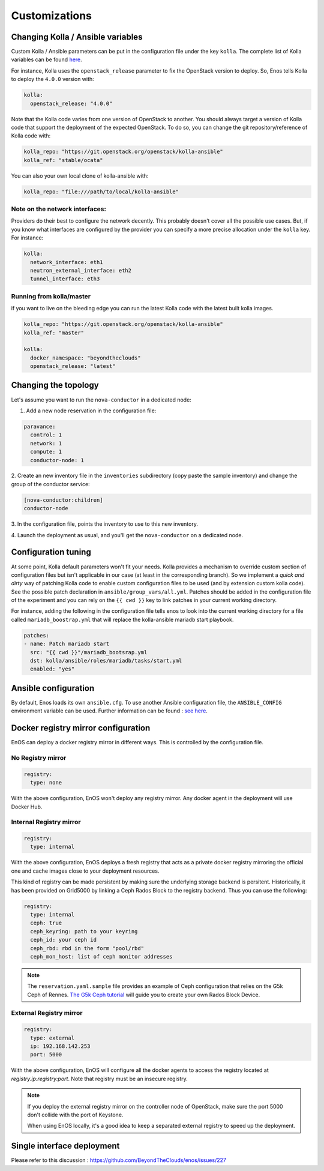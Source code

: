 Customizations
==============


Changing Kolla / Ansible variables
-----------------------------------

Custom Kolla / Ansible parameters can be put in the configuration file under
the key ``kolla``. The complete list of Kolla variables can be found `here
<https://github.com/openstack/kolla-ansible/blob/master/ansible/group_vars/all.yml>`_.

For instance, Kolla uses the ``openstack_release`` parameter to fix the
OpenStack version to deploy.  So, Enos tells Kolla to deploy the ``4.0.0``
version with:

.. code-block:: yaml

    kolla:
      openstack_release: "4.0.0"

Note that the Kolla code varies from one version of OpenStack to
another. You should always target a version of Kolla code that
support the deployment of the expected OpenStack. To do so, you can
change the git repository/reference of Kolla code with:

.. code-block:: yaml

    kolla_repo: "https://git.openstack.org/openstack/kolla-ansible"
    kolla_ref: "stable/ocata"

You can also your own local clone of kolla-ansible with:

.. code-block:: yaml

    kolla_repo: "file:///path/to/local/kolla-ansible"

Note on the network interfaces:
~~~~~~~~~~~~~~~~~~~~~~~~~~~~~~~

Providers do their best to configure the network decently. This probably doesn't
cover all the possible use cases. But, if you know what interfaces are configured by
the provider you can specify a more precise allocation under the ``kolla`` key.
For instance:

.. code-block:: yaml

    kolla:
      network_interface: eth1
      neutron_external_interface: eth2
      tunnel_interface: eth3

Running from kolla/master
~~~~~~~~~~~~~~~~~~~~~~~~~~

if you want to live on the bleeding edge you can run the latest Kolla code with
the latest built kolla images.

.. code-block:: yaml

    kolla_repo: "https://git.openstack.org/openstack/kolla-ansible"
    kolla_ref: "master"

    kolla:
      docker_namespace: "beyondtheclouds"
      openstack_release: "latest"


Changing the topology
---------------------

Let's assume you want to run the ``nova-conductor`` in a dedicated node:

1. Add a new node reservation in the configuration file:

.. code-block:: yaml

    paravance:
      control: 1
      network: 1
      compute: 1
      conductor-node: 1

2. Create an new inventory file in the ``inventories`` subdirectory
(copy paste the sample inventory) and change the group of the
conductor service:

.. code-block:: bash

    [nova-conductor:children]
    conductor-node

3. In the configuration file, points the inventory to use to this new
inventory.

4. Launch the deployment as usual, and you'll get the ``nova-conductor``
on a dedicated node.

Configuration tuning
--------------------

At some point, Kolla default parameters won't fit your needs. Kolla
provides a mechanism to override custom section of configuration files
but isn't applicable in our case (at least in the corresponding
branch). So we implement a *quick and dirty* way of patching Kolla
code to enable custom configuration files to be used (and by extension
custom kolla code). See the possible patch declaration in
``ansible/group_vars/all.yml``. Patches should be added in the
configuration file of the experiment and you can rely on the ``{{ cwd
}}`` key to link patches in your current working directory.

For instance, adding the following in the configuration file tells
enos to look into the current working directory for a file called
``mariadb_boostrap.yml`` that will replace the kolla-ansible mariadb
start playbook.


.. code-block:: yaml

   patches:
   - name: Patch mariadb start
     src: "{{ cwd }}"/mariadb_bootsrap.yml
     dst: kolla/ansible/roles/mariadb/tasks/start.yml
     enabled: "yes"



Ansible configuration
----------------------

By default, Enos loads its own ``ansible.cfg``. To use another Ansible
configuration file, the ``ANSIBLE_CONFIG`` environment variable can be used.
Further information can be found : `see here
<http://docs.ansible.com/ansible/intro_configuration.html>`_.


Docker registry mirror configuration
------------------------------------

EnOS can deploy a docker registry mirror in different ways. This is controlled
by the configuration file.

No Registry mirror
~~~~~~~~~~~~~~~~~~

.. code-block:: yaml

    registry:
      type: none

With the above configuration, EnOS won't deploy any registry mirror. Any docker
agent in the deployment will use Docker Hub.


Internal Registry mirror
~~~~~~~~~~~~~~~~~~~~~~~~

.. code-block:: yaml

    registry:
      type: internal

With the above configuration, EnOS deploys a fresh registry that acts as a
private docker registry mirroring the official one and cache images close to
your deployment resources.

This kind of registry can be made persistent by making sure the underlying
storage backend is persitent. Historically, it has been provided on Grid5000 by
linking a Ceph Rados Block to the registry backend. Thus you can use the
following:

.. code-block:: yaml

    registry:
      type: internal
      ceph: true
      ceph_keyring: path to your keyring
      ceph_id: your ceph id
      ceph_rbd: rbd in the form "pool/rbd"
      ceph_mon_host: list of ceph monitor addresses

.. note ::

   The ``reservation.yaml.sample`` file provides an example of Ceph
   configuration that relies on the G5k Ceph of Rennes. `The G5k Ceph
   tutorial <https://www.grid5000.fr/mediawiki/index.php/Ceph>`_ will
   guide you to create your own Rados Block Device.


External Registry mirror
~~~~~~~~~~~~~~~~~~~~~~~~


.. code-block:: yaml

    registry:
      type: external
      ip: 192.168.142.253
      port: 5000

With the above configuration, EnOS will configure all the docker agents to access
the registry located at `registry.ip:registry:port`. Note that registry must be
an insecure registry.

.. note ::

  If you deploy the external registry mirror on the controller node of
  OpenStack, make sure the port 5000 don't collide with the port of Keystone.

  When using EnOS locally, it's a good idea to keep a separated external registry to
  speed up the deployment.


Single interface deployment
---------------------------

Please refer to this discussion :  https://github.com/BeyondTheClouds/enos/issues/227

